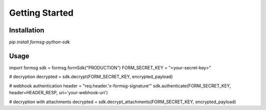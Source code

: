 Getting Started
===============

Installation
------------
`pip install formsg-python-sdk`

Usage
-----
.. code-block:: python
import formsg
sdk = formsg.formSdk("PRODUCTION")
FORM_SECRET_KEY = "<your-secret-key>"

# decryption
decrypted = sdk.decrypt(FORM_SECRET_KEY, encrypted_payload)

# webhook authentication
header = "req.header.'x-formsg-signature'"
sdk.authenticate(FORM_SECRET_KEY, header=HEADER_RESP, uri='your-webhook-uri')

# decryption with attachments
decrypted = sdk.decrypt_attachments(FORM_SECRET_KEY, encrypted_payload)
